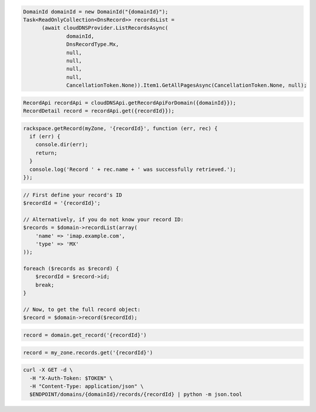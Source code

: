 .. code-block:: csharp

  DomainId domainId = new DomainId("{domainId}");
  Task<ReadOnlyCollection<DnsRecord>> recordsList = 
	(await cloudDNSProvider.ListRecordsAsync(
		domainId, 
		DnsRecordType.Mx, 
		null, 
		null, 
		null, 
		null, 
		CancellationToken.None)).Item1.GetAllPagesAsync(CancellationToken.None, null);

.. code-block:: java

  RecordApi recordApi = cloudDNSApi.getRecordApiForDomain({domainId}});
  RecordDetail record = recordApi.get({recordId}});

.. code-block:: javascript

  rackspace.getRecord(myZone, '{recordId}', function (err, rec) {
    if (err) {
      console.dir(err);
      return;
    }
    console.log('Record ' + rec.name + ' was successfully retrieved.');
  });

.. code-block:: php

  // First define your record's ID
  $recordId = '{recordId}';

  // Alternatively, if you do not know your record ID:
  $records = $domain->recordList(array(
      'name' => 'imap.example.com',
      'type' => 'MX'
  ));

  foreach ($records as $record) {
      $recordId = $record->id;
      break;
  }

  // Now, to get the full record object:
  $record = $domain->record($recordId);

.. code-block:: python

  record = domain.get_record('{recordId}')

.. code-block:: ruby

  record = my_zone.records.get('{recordId}')

.. code-block:: sh

  curl -X GET -d \
    -H "X-Auth-Token: $TOKEN" \
    -H "Content-Type: application/json" \
    $ENDPOINT/domains/{domainId}/records/{recordId} | python -m json.tool
